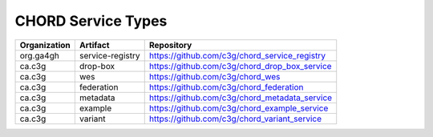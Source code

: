 ===================
CHORD Service Types
===================

+--------------+------------------+---------------------------------------------------+
| Organization | Artifact         | Repository                                        |
+==============+==================+===================================================+
| org.ga4gh    | service-registry | https://github.com/c3g/chord_service_registry     |
+--------------+------------------+---------------------------------------------------+
| ca.c3g       | drop-box         | https://github.com/c3g/chord_drop_box_service     |
+--------------+------------------+---------------------------------------------------+
| ca.c3g       | wes              | https://github.com/c3g/chord_wes                  |
+--------------+------------------+---------------------------------------------------+
| ca.c3g       | federation       | https://github.com/c3g/chord_federation           |
+--------------+------------------+---------------------------------------------------+
| ca.c3g       | metadata         | https://github.com/c3g/chord_metadata_service     |
+--------------+------------------+---------------------------------------------------+
| ca.c3g       | example          | https://github.com/c3g/chord_example_service      |
+--------------+------------------+---------------------------------------------------+
| ca.c3g       | variant          | https://github.com/c3g/chord_variant_service      |
+--------------+------------------+---------------------------------------------------+
